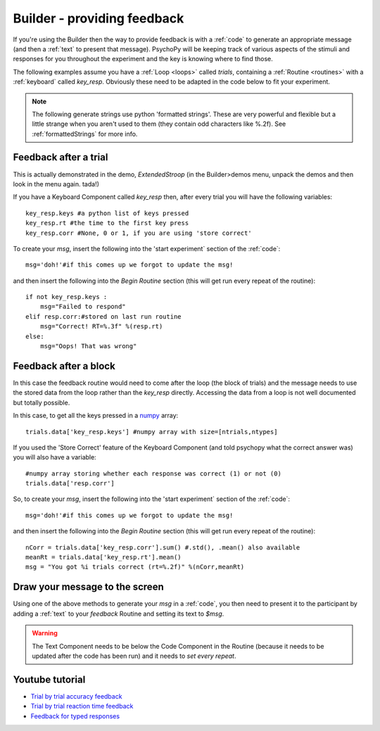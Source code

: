 .. _feedback:

Builder - providing feedback
================================

If you're using the Builder then the way to provide feedback is with a :ref:`code` to generate an appropriate message (and then a :ref:`text` to present that message). PsychoPy will be keeping track of various aspects of the stimuli and responses for you throughout the experiment and the key is knowing where to find those.

The following examples assume you have a :ref:`Loop <loops>` called `trials`, containing a :ref:`Routine <routines>` with a :ref:`keyboard` called `key_resp`. Obviously these need to be adapted in the code below to fit your experiment.

.. note::

    The following generate strings use python 'formatted strings'. These are very powerful and flexible but a little strange when you aren't used to them (they contain odd characters like %.2f). See :ref:`formattedStrings` for more info.

Feedback after a trial
-----------------------

This is actually demonstrated in the demo, `ExtendedStroop` (in the Builder>demos menu, unpack the demos and then look in the menu again. tada!)

If you have a Keyboard Component called `key_resp` then, after every trial you will have the following variables::

    key_resp.keys #a python list of keys pressed
    key_resp.rt #the time to the first key press
    key_resp.corr #None, 0 or 1, if you are using 'store correct'

To create your `msg`, insert the following into the 'start experiment` section of the :ref:`code`::

    msg='doh!'#if this comes up we forgot to update the msg!
    
and then insert the following into the `Begin Routine` section (this will get run every repeat of the routine)::
    
    if not key_resp.keys :
        msg="Failed to respond"
    elif resp.corr:#stored on last run routine
        msg="Correct! RT=%.3f" %(resp.rt)
    else:
        msg="Oops! That was wrong"
  
Feedback after a block
---------------------------

In this case the feedback routine would need to come after the loop (the block of trials) and the message needs to use the stored data from the loop rather than the `key_resp` directly. Accessing the data from a loop is not well documented but totally possible.

In this case, to get all the keys pressed in a `numpy <http://www.numpy.org>`_ array::

    trials.data['key_resp.keys'] #numpy array with size=[ntrials,ntypes]

If you used the 'Store Correct' feature of the Keyboard Component (and told psychopy what the correct answer was) you will also have a variable::

    #numpy array storing whether each response was correct (1) or not (0)
    trials.data['resp.corr'] 
    
So, to create your `msg`, insert the following into the 'start experiment` section of the :ref:`code`::

    msg='doh!'#if this comes up we forgot to update the msg!
    
and then insert the following into the `Begin Routine` section (this will get run every repeat of the routine)::

    nCorr = trials.data['key_resp.corr'].sum() #.std(), .mean() also available
    meanRt = trials.data['key_resp.rt'].mean()
    msg = "You got %i trials correct (rt=%.2f)" %(nCorr,meanRt)

Draw your message to the screen
-------------------------------------

Using one of the above methods to generate your `msg` in a :ref:`code`, you then need to present it to the participant by adding a :ref:`text` to your `feedback` Routine and setting its text to `$msg`.

.. warning::

    The Text Component needs to be below the Code Component in the Routine (because it needs to be updated after the code has been run) and it needs to `set every repeat`.

Youtube tutorial
----------------
- `Trial by trial accuracy feedback <https://www.youtube.com/watch?v=o6gG1LRngmU>`_
- `Trial by trial reaction time feedback  <https://www.youtube.com/watch?v=bfbtqGCKf-A>`_
- `Feedback for typed responses  <https://www.youtube.com/watch?v=-Fto45M7bS0>`_